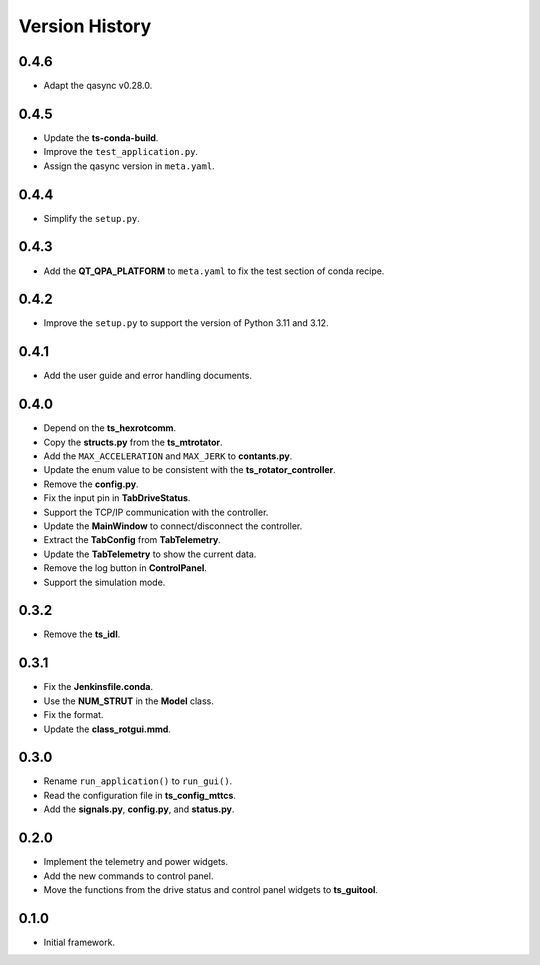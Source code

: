 .. py:currentmodule:: lsst.ts.rotgui

.. _lsst.ts.rotgui-version_history:

##################
Version History
##################

.. _lsst.ts.rotgui-0.4.6:

-------------
0.4.6
-------------

* Adapt the qasync v0.28.0.

.. _lsst.ts.rotgui-0.4.5:

-------------
0.4.5
-------------

* Update the **ts-conda-build**.
* Improve the ``test_application.py``.
* Assign the qasync version in ``meta.yaml``.

.. _lsst.ts.rotgui-0.4.4:

-------------
0.4.4
-------------

* Simplify the ``setup.py``.

.. _lsst.ts.rotgui-0.4.3:

-------------
0.4.3
-------------

* Add the **QT_QPA_PLATFORM** to ``meta.yaml`` to fix the test section of conda recipe.

.. _lsst.ts.rotgui-0.4.2:

-------------
0.4.2
-------------

* Improve the ``setup.py`` to support the version of Python 3.11 and 3.12.

.. _lsst.ts.rotgui-0.4.1:

-------------
0.4.1
-------------

* Add the user guide and error handling documents.

.. _lsst.ts.rotgui-0.4.0:

-------------
0.4.0
-------------

* Depend on the **ts_hexrotcomm**.
* Copy the **structs.py** from the **ts_mtrotator**.
* Add the ``MAX_ACCELERATION`` and ``MAX_JERK`` to **contants.py**.
* Update the enum value to be consistent with the **ts_rotator_controller**.
* Remove the **config.py**.
* Fix the input pin in **TabDriveStatus**.
* Support the TCP/IP communication with the controller.
* Update the **MainWindow** to connect/disconnect the controller.
* Extract the **TabConfig** from **TabTelemetry**.
* Update the **TabTelemetry** to show the current data.
* Remove the log button in **ControlPanel**.
* Support the simulation mode.

.. _lsst.ts.rotgui-0.3.2:

-------------
0.3.2
-------------

* Remove the **ts_idl**.

.. _lsst.ts.rotgui-0.3.1:

-------------
0.3.1
-------------

* Fix the **Jenkinsfile.conda**.
* Use the **NUM_STRUT** in the **Model** class.
* Fix the format.
* Update the **class_rotgui.mmd**.

.. _lsst.ts.rotgui-0.3.0:

-------------
0.3.0
-------------

* Rename ``run_application()`` to ``run_gui()``.
* Read the configuration file in **ts_config_mttcs**.
* Add the **signals.py**, **config.py**, and **status.py**.

.. _lsst.ts.rotgui-0.2.0:

-------------
0.2.0
-------------

* Implement the telemetry and power widgets.
* Add the new commands to control panel.
* Move the functions from the drive status and control panel widgets to **ts_guitool**.

.. _lsst.ts.rotgui-0.1.0:

-------------
0.1.0
-------------

* Initial framework.
